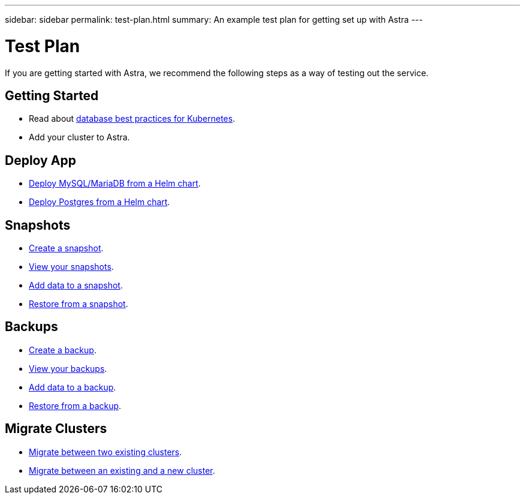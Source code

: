 ---
sidebar: sidebar
permalink: test-plan.html
summary: An example test plan for getting set up with Astra
---

= Test Plan

If you are getting started with Astra, we recommend the following steps as a way of testing out the service.

== Getting Started

* Read about link:database-best-practices.html[database best practices for Kubernetes].
* Add your cluster to Astra.

== Deploy App

* link:deploy-mysql-mariadb-from-helm-chart.html[Deploy MySQL/MariaDB from a Helm chart].
* link:deploy-postgres-from-helm-chart.html[Deploy Postgres from a Helm chart].

== Snapshots

* link:snapshot-create.html[Create a snapshot].
* link:snapshot-view.html[View your snapshots].
* link:snapshot-add-data.html[Add data to a snapshot].
* link:snapshot-restore.html[Restore from a snapshot].

== Backups

* link:backup-create.html[Create a backup].
* link:backup-view.html[View your backups].
* link:backup-add-data.html[Add data to a backup].
* link:backup-restore.html[Restore from a backup].

== Migrate Clusters

* link:migrate-between-two-existing.html[Migrate between two existing clusters].
* link:migrate-between-existing-and-new.html[Migrate between an existing and a new cluster].
